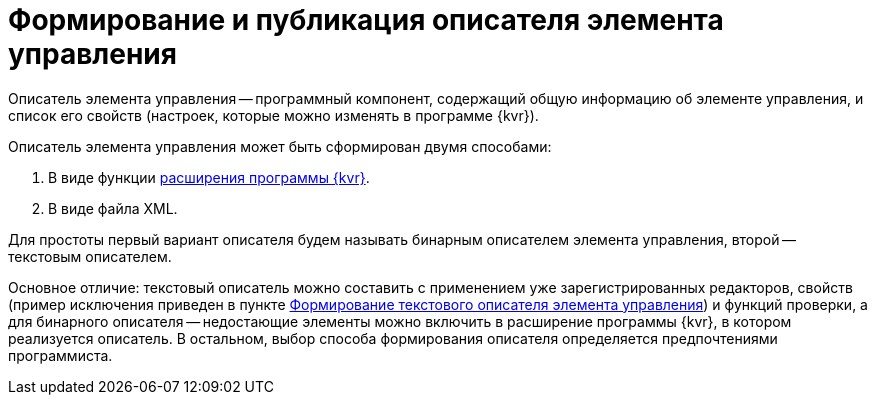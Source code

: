 = Формирование и публикация описателя элемента управления

Описатель элемента управления -- программный компонент, содержащий общую информацию об элементе управления, и список его свойств (настроек, которые можно изменять в программе {kvr}).

Описатель элемента управления может быть сформирован двумя способами:

. В виде функции link:LayoutDesignerExtension.md[расширения программы {kvr}].
. В виде файла XML.

Для простоты первый вариант описателя будем называть бинарным описателем элемента управления, второй -- текстовым описателем.

Основное отличие: текстовый описатель можно составить с применением уже зарегистрированных редакторов, свойств (пример исключения приведен в пункте link:CreateTextControlDescriptor.md[Формирование текстового описателя элемента управления]) и функций проверки, а для бинарного описателя -- недостающие элементы можно включить в расширение программы {kvr}, в котором реализуется описатель. В остальном, выбор способа формирования описателя определяется предпочтениями программиста.